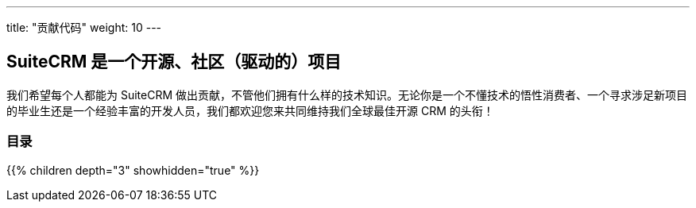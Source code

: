 ---
title: "贡献代码"
weight: 10
---

== SuiteCRM 是一个开源、社区（驱动的）项目

我们希望每个人都能为 SuiteCRM 做出贡献，不管他们拥有什么样的技术知识。无论你是一个不懂技术的悟性消费者、一个寻求涉足新项目的毕业生还是一个经验丰富的开发人员，我们都欢迎您来共同维持我们全球最佳开源 CRM 的头衔！

=== 目录
{{% children depth="3" showhidden="true" %}}



